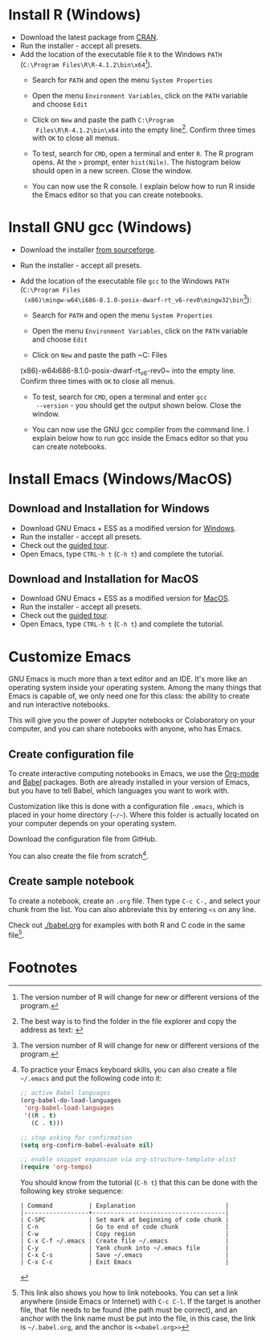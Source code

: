 #+options toc:nil
#+startup: hideblocks overview
<<setup.org>>
* Install R (Windows)
  * Download the latest package from [[https://cran.r-project.org/][CRAN]].
  * Run the installer - accept all presets.
  * Add the location of the executable file ~R~ to the Windows ~PATH~
    (~C:\Program Files\R\R-4.1.2\bin\x64~[fn:1]).    
    - Search for ~PATH~ and open the menu ~System Properties~

      #+attr_html: :width 300px
      [[./img/systemproperties.png]]

    - Open the menu ~Environment Variables~, click on the ~PATH~
      variable and choose ~Edit~

      #+attr_html: :width 300px
      [[./img/path.png]]

    - Click on ~New~ and paste the path ~C:\Program
      Files\R\R-4.1.2\bin\x64~ into the empty line[fn:2]. Confirm three
      times with ~OK~ to close all menus.

      #+attr_html: :width 300px
      [[./img/environmentvariable.png]]
      
    - To test, search for ~CMD~, open a terminal and enter ~R~. The R
      program opens. At the ~>~ prompt, enter ~hist(Nile)~. The
      histogram below should open in a new screen. Close the window.

      #+attr_html: :width 300px
      [[./img/histogram.png]]

    * You can now use the R console. I explain below how to run R
      inside the Emacs editor so that you can create notebooks.

* Install GNU gcc (Windows)

  * Download the installer [[https://sourceforge.net/projects/mingw-w64/][from sourceforge]].
  * Run the installer - accept all presets.
  * Add the location of the executable file ~gcc~ to the Windows
    ~PATH~ (~C:\Program Files
    (x86)\mingw-w64\i686-8.1.0-posix-dwarf-rt_v6-rev0\mingw32\bin~[fn:1]):

    - Search for ~PATH~ and open the menu ~System Properties~

      #+attr_html: :width 300px
      [[./img/systemproperties.png]]

    - Open the menu ~Environment Variables~, click on the ~PATH~
      variable and choose ~Edit~

      #+attr_html: :width 300px
      [[./img/path.png]]

    - Click on ~New~ and paste the path ~C:\Program Files
    (x86)\mingw-w64\i686-8.1.0-posix-dwarf-rt_v6-rev0\mingw32\bin~
    into the empty line. Confirm three times with ~OK~ to close all
    menus.

    #+attr_html: :width 300px
    [[./img/environmentvariable.png]]
      
    - To test, search for ~CMD~, open a terminal and enter ~gcc
      --version~ - you should get the output shown below. Close the
      window.

      #+attr_html: :width 300px
      [[./img/gcc.png]]

    * You can now use the GNU gcc compiler from the command line. I
      explain below how to run gcc inside the Emacs editor so that you
      can create notebooks.


* Install Emacs (Windows/MacOS)
** Download and Installation for Windows

   * Download GNU Emacs + ESS as a modified version for [[https://vigou3.gitlab.io/emacs-modified-windows/][Windows]].
   * Run the installer - accept all presets.
   * Check out the [[https://www.gnu.org/software/emacs/tour/][guided tour]].
   * Open Emacs, type ~CTRL-h t~ (~C-h t~) and complete the tutorial.
   
** Download and Installation for MacOS

   * Download GNU Emacs + ESS as a modified version for [[https://vigou3.gitlab.io/emacs-modified-macos/][MacOS]].
   * Run the installer - accept all presets.
   * Check out the [[https://www.gnu.org/software/emacs/tour/][guided tour]].
   * Open Emacs, type ~CTRL-h t~ (~C-h t~) and complete the tutorial.

* Customize Emacs

  GNU Emacs is much more than a text editor and an IDE. It's more like
  an operating system inside your operating system. Among the many
  things that Emacs is capable of, we only need one for this class:
  the ability to create and run interactive notebooks.

  This will give you the power of Jupyter notebooks or Colaboratory on
  your computer, and you can share notebooks with anyone, who has
  Emacs.
  
** Create configuration file

   To create interactive computing notebooks in Emacs, we use the
   [[https://orgmode.org/][Org-mode]] and [[https://orgmode.org/worg/org-contrib/babel/intro.html][Babel]] packages. Both are already installed in your
   version of Emacs, but you have to tell Babel, which languages you
   want to work with. 

   Customization like this is done with a configuration file ~.emacs~,
   which is placed in your home directory (~~/~~). Where this folder
   is actually located on your computer depends on your operating
   system.

   Download the configuration file from GitHub.

   You can also create the file from scratch[fn:3].
   
** Create sample notebook

   To create a notebook, create an ~.org~ file. Then type ~C-c C-,~
   and select your chunk from the list. You can also abbreviate this
   by entering ~<s~ on any line.

   Check out [[./babel.org]] for examples with both R and C code in the
   same file[fn:4]. 

* Footnotes

[fn:4]This link also shows you how to link notebooks. You can set a
link anywhere (inside Emacs or Internet) with ~C-c C-l~. If the target
is another file, that file needs to be found (the path must be
correct), and an anchor with the link name must be put into the file,
in this case, the link is ~~/.babel.org~, and the anchor is
~<<babel.org>>~

[fn:3]To practice your Emacs keyboard skills, you can also create a
file ~~/.emacs~ and put the following code into it:
#+begin_src emacs-lisp
  ;; active Babel languages
  (org-babel-do-load-languages
   'org-babel-load-languages
   '((R . t)
     (C . t)))

  ;; stop asking for confirmation
  (setq org-confirm-babel-evaluate nil)

  ;; enable snippet expansion via org-structure-template-alist
  (require 'org-tempo)
   #+end_src
You should know from the tutorial (~C-h t~) that this can be done with
the following key stroke sequence:
#+begin_example
| Command          | Explanation                         |
|------------------+-------------------------------------|
| C-SPC            | Set mark at beginning of code chunk |
| C-n              | Go to end of code chunk             |
| C-w              | Copy region                         |
| C-x C-f ~/.emacs | Create file ~/.emacs                |
| C-y              | Yank chunk into ~/.emacs file       |
| C-x C-s          | Save ~/.emacs                       |
| C-x C-c          | Exit Emacs                          |
#+end_example

[fn:2]The best way is to find the folder in the file explorer and copy
the address as text:
[[./img/address.png]]

[fn:1]The version number of R will change for new or different
versions of the program.
